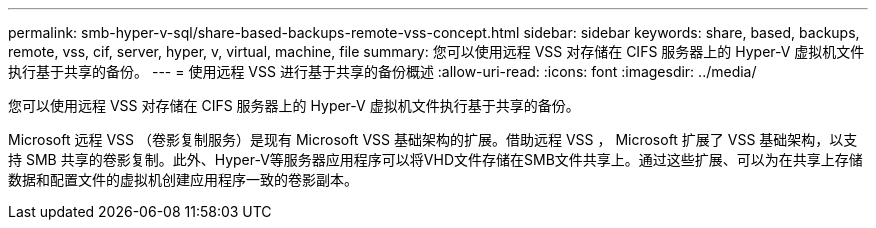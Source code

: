 ---
permalink: smb-hyper-v-sql/share-based-backups-remote-vss-concept.html 
sidebar: sidebar 
keywords: share, based, backups, remote, vss, cif, server, hyper, v, virtual, machine, file 
summary: 您可以使用远程 VSS 对存储在 CIFS 服务器上的 Hyper-V 虚拟机文件执行基于共享的备份。 
---
= 使用远程 VSS 进行基于共享的备份概述
:allow-uri-read: 
:icons: font
:imagesdir: ../media/


[role="lead"]
您可以使用远程 VSS 对存储在 CIFS 服务器上的 Hyper-V 虚拟机文件执行基于共享的备份。

Microsoft 远程 VSS （卷影复制服务）是现有 Microsoft VSS 基础架构的扩展。借助远程 VSS ， Microsoft 扩展了 VSS 基础架构，以支持 SMB 共享的卷影复制。此外、Hyper-V等服务器应用程序可以将VHD文件存储在SMB文件共享上。通过这些扩展、可以为在共享上存储数据和配置文件的虚拟机创建应用程序一致的卷影副本。
